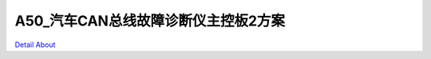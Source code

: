 A50_汽车CAN总线故障诊断仪主控板2方案 
==================================

.. image:: ./A50_CAR_CAN_BUS_MB2_V10_TOP1.JPG

.. image:: ./A50_CAR_CAN_BUS_MB2_V10_TOP2.JPG

.. image:: ./A50_CAR_CAN_BUS_MB2_V10_BOT1.JPG

.. image:: ./A50_CAR_CAN_BUS_MB2_V10_BOT2.JPG

`Detail About <https://allwinwaydocs.readthedocs.io/zh-cn/latest/about.html#about>`_